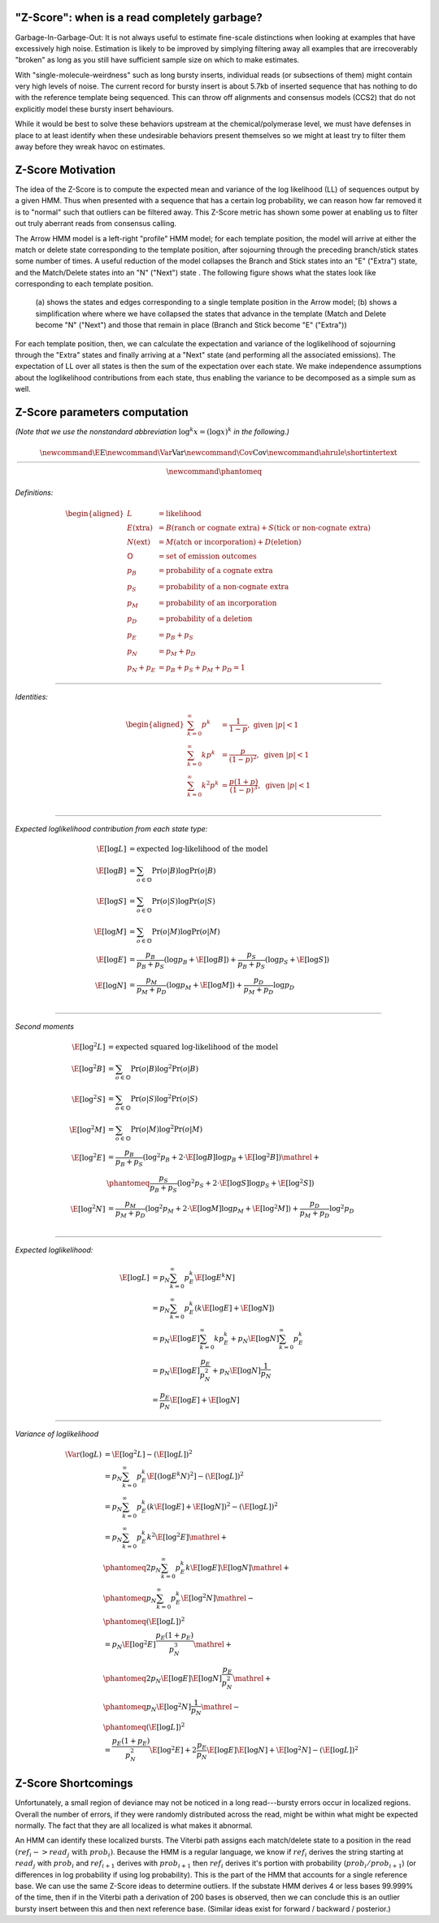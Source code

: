 
.. _zscore-math:

"Z-Score": when is a read completely garbage?
---------------------------------------------

Garbage-In-Garbage-Out: It is not always useful to estimate fine-scale
distinctions when looking at examples that have excessively high
noise. Estimation is likely to be improved by simplying filtering away
all examples that are irrecoverably "broken" as long as you still have
sufficient sample size on which to make estimates.

With "single-molecule-weirdness" such as long bursty inserts,
individual reads (or subsections of them) might contain very high
levels of noise. The current record for bursty insert is about 5.7kb
of inserted sequence that has nothing to do with the reference
template being sequenced. This can throw off alignments and consensus
models (CCS2) that do not explicitly model these bursty insert
behaviours.

While it would be best to solve these behaviors upstream at the
chemical/polymerase level, we must have defenses in place to at least
identify when these undesirable behaviors present themselves so we
might at least try to filter them away before they wreak havoc on
estimates.


Z-Score Motivation
------------------

The idea of the Z-Score is to compute the expected mean and variance
of the log likelihood (LL) of sequences output by a given HMM. Thus
when presented with a sequence that has a certain log probability, we
can reason how far removed it is to "normal" such that outliers can be
filtered away.  This Z-Score metric has shown some power at enabling
us to filter out truly aberrant reads from consensus calling.

The Arrow HMM model is a left-right "profile" HMM model; for each
template position, the model will arrive at either the match or delete
state corresponding to the template position, after sojourning through
the preceding branch/stick states some number of times.  A useful
reduction of the model collapses the Branch and Stick states into an
"E" ("Extra") state, and the Match/Delete states into an "N" ("Next")
state .  The following figure shows what the states look like
corresponding to each template position.

.. figure:: img/ZScore-HMM-figures.jpeg

   (a) shows the states and edges corresponding to a single template
   position in the Arrow model; (b) shows a simplification where
   where we have collapsed the states that advance in the template
   (Match and Delete become "N" ("Next") and those that remain in
   place (Branch and Stick become "E" ("Extra"))


For each template position, then, we can calculate the expectation and
variance of the loglikelihood of sojourning through the "Extra" states
and finally arriving at a "Next" state (and performing all the
associated emissions).  The expectation of LL over all states is then
the sum of the expectation over each state.  We make independence
assumptions about the loglikelihood contributions from each state,
thus enabling the variance to be decomposed as a simple sum as well.

Z-Score parameters computation
------------------------------

*(Note that we use the nonstandard abbreviation* :math:`\log^k x = (\log x)^k` *in the following.)*

.. math::
   \newcommand{\E}{\textrm{E}}
   \newcommand{\Var}{\textrm{Var}}
   \newcommand{\Cov}{\textrm{Cov}}
   \newcommand{\ahrule}{\shortintertext{\rule{\textwidth}{0.5pt}}}
   \newcommand{\phantomeq}{\phantom{{}={}}}

*Definitions:*

.. math::
   \begin{aligned}
   L &= \textrm{likelihood}  \\
   E\textrm{(xtra)} &= B\textrm{(ranch or cognate extra)} + S\textrm{(tick or non-cognate extra)}  \\
   N\textrm{(ext)} &= M\textrm{(atch or incorporation)} + D\textrm{(eletion)}  \\
   \mathbb{O} &= \textrm{set of emission outcomes}  \\
   p_B &= \textrm{probability of a cognate extra}  \\
   p_S &= \textrm{probability of a non-cognate extra}  \\
   p_M &= \textrm{probability of an incorporation}  \\
   p_D &= \textrm{probability of a deletion}  \\
   p_E &= p_B + p_S  \\
   p_N &= p_M + p_D  \\
   p_N + p_E &= p_B + p_S + p_M + p_D = 1
   \end{aligned}

-------

*Identities:*

.. math::
   \begin{aligned}
   \sum_{k=0}^{\infty} p^k &= \frac{1}{1-p}, \textrm{ given } |p| < 1 \\
   \sum_{k=0}^{\infty} k p^k &= \frac{p}{(1-p)^2}, \textrm{ given } |p| < 1 \\
   \sum_{k=0}^{\infty} k^2 p^k &= \frac{p(1+p)}{(1-p)^3}, \textrm{ given } |p| < 1 \\
   \end{aligned}

-------

*Expected loglikelihood contribution from each state type:*

.. math::
   \E[\log L] &= \textrm{expected log-likelihood of the model}  \\
   \E[\log B] &= \textstyle{\sum_{o \in \mathbb{O}}} \Pr(o|B) \log \Pr(o|B)  \\ % \textrm{expected log-likelihood of cognate extra emission}  \\
   \E[\log S] &= \textstyle{\sum_{o \in \mathbb{O}}} \Pr(o|S) \log \Pr(o|S)  \\ % \textrm{expected log-likelihood of non-cognate extra emission}  \\
   \E[\log M] &= \textstyle{\sum_{o \in \mathbb{O}}} \Pr(o|M) \log \Pr(o|M)  \\ % \textrm{expected log-likelihood of incorporation emission}  \\
   \E[\log E] &= \frac{p_B}{p_B + p_S} (\log p_B + \E[\log B]) + \frac{p_S}{p_B + p_S} (\log p_S + \E[\log S])  \\
   \E[\log N] &= \frac{p_M}{p_M + p_D} (\log p_M + \E[\log M]) + \frac{p_D}{p_M + p_D} \log p_D  \\


-------

*Second moments*

.. math::
   \E[\log^2 L] &= \textrm{expected squared log-likelihood of the model}  \\
   \E[\log^2 B] &= \textstyle{\sum_{o \in \mathbb{O}}} \Pr(o|B) \log^2 \Pr(o|B)  \\ % \textrm{expected squared log-likelihood of cognate extra emission}  \\
   \E[\log^2 S] &= \textstyle{\sum_{o \in \mathbb{O}}} \Pr(o|S) \log^2 \Pr(o|S)  \\ % \textrm{expected squared log-likelihood of non-cognate extra emission}  \\
   \E[\log^2 M] &= \textstyle{\sum_{o \in \mathbb{O}}} \Pr(o|M) \log^2 \Pr(o|M)  \\ % \textrm{expected squared log-likelihood of incorporation emission}  \\
   \E[\log^2 E] &= \frac{p_B}{p_B + p_S} (\log^2 p_B + 2 \cdot \E[\log B] \log p_B + \E[\log^2 B]) \mathrel{+}  \\
   &\phantomeq \frac{p_S}{p_B + p_S} (\log^2 p_S + 2 \cdot \E[\log S] \log p_S + \E[\log^2 S])  \\
   \E[\log^2 N] &= \frac{p_M}{p_M + p_D} (\log^2 p_M + 2 \cdot \E[\log M] \log p_M + \E[\log^2 M]) + \frac{p_D}{p_M + p_D} \log^2 p_D  \\

-------

*Expected loglikelihood:*

.. math::
   \begin{align}
   \E[\log L] &= p_N \sum_{k=0}^{\infty} p_E^k \E[\log E^k N] \\
           &= p_N \sum_{k=0}^{\infty} p_E^k (k \E[\log E] + \E[\log N]) \\
           &= p_N \E[\log E] \sum_{k=0}^{\infty} k p_E^k + p_N \E[\log N] \sum_{k=0}^{\infty} p_E^k \\
           &= p_N \E[\log E] \frac{p_E}{p_N^2} + p_N \E[\log N] \frac{1}{p_N} \\
           &= \frac{p_E}{p_N} \E[\log E] + \E[\log N]
   \end{align}


---------

*Variance of loglikelihood*

.. math::
   \begin{align}
   \Var(\log L) &= \E[\log^2 L] - (\E[\log L])^2 \\
                &= p_N \sum_{k=0}^{\infty} p_E^k \E[(\log E^k N)^2] - (\E[\log L])^2 \\
                &= p_N \sum_{k=0}^{\infty} p_E^k (k \E[\log E] + \E[\log N])^2 - (\E[\log L])^2 \\
                &= p_N \sum_{k=0}^{\infty} p_E^k k^2 \E[\log^2 E] \mathrel{+}  \\
                &\phantomeq 2 p_N \sum_{k=0}^{\infty} p_E^k k \E[\log E] \E[\log N] \mathrel{+}  \\
                &\phantomeq p_N \sum_{k=0}^{\infty} p_E^k \E[\log^2 N] \mathrel{-}  \\
                &\phantomeq (\E[\log L])^2 \\
                &= p_N \E[\log^2 E] \frac{p_E (1+p_E)}{p_N^3} \mathrel{+}  \\
                &\phantomeq 2 p_N \E[\log E] \E[\log N] \frac{p_E}{p_N^2} \mathrel{+}  \\
                &\phantomeq p_N \E[\log^2 N] \frac{1}{p_N} \mathrel{-}  \\
                &\phantomeq (\E[\log L])^2 \\
                &= \frac{p_E (1 + p_E)}{p_N^2} \E[\log^2 E] + 2 \frac{p_E}{p_N} \E[\log E] \E[\log N] + \E[\log^2 N] - (\E[\log L])^2
   \end{align}


Z-Score Shortcomings
--------------------

Unfortunately, a small region of deviance may not be noticed in a long
read---bursty errors occur in localized regions.  Overall the number
of errors, if they were randomly distributed across the read, might be
within what might be expected normally. The fact that they are all
localized is what makes it abnormal.

An HMM can identify these localized bursts. The Viterbi path assigns
each match/delete state to a position in the read
:math:`(ref_i->read_j \mbox{ with } prob_i)`. Because the HMM is a
regular language, we know if :math:`ref_i` derives the string starting
at :math:`read_j` with :math:`prob_i` and :math:`ref_{i+1}` derives
with :math:`prob_{i+1}` then :math:`ref_i` derives it's portion with
probability (:math:`prob_i / prob_{i+1}`) (or differences in log
probability if using log probability). This is the part of the HMM
that accounts for a single reference base. We can use the same Z-Score
ideas to determine outliers. If the substate HMM derives 4 or less
bases 99.999% of the time, then if in the Viterbi path a derivation of
200 bases is observed, then we can conclude this is an outlier bursty
insert between this and then next reference base. (Similar ideas exist
for forward / backward / posterior.)
